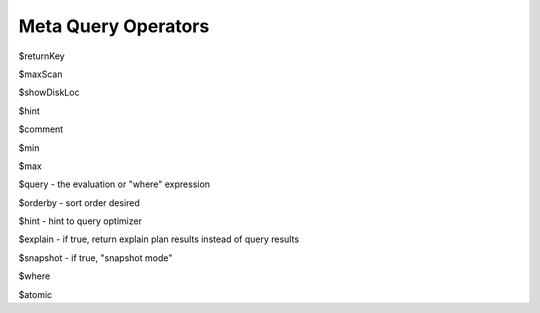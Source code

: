 Meta Query Operators
====================

$returnKey

$maxScan

$showDiskLoc

$hint

$comment

$min

$max

$query - the evaluation or "where" expression

$orderby - sort order desired

$hint - hint to query optimizer

$explain - if true, return explain plan results instead of query results

$snapshot - if true, "snapshot mode"

$where

$atomic
